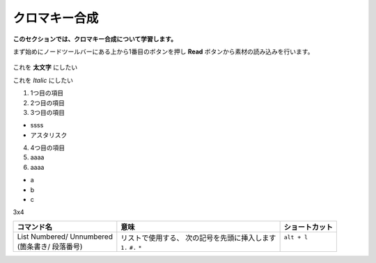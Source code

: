 クロマキー合成
####################

**このセクションでは、クロマキー合成について学習します。**

まず始めにノードツールバーにある上から1番目のボタンを押し **Read** ボタンから素材の読み込みを行います。

.. figure::  ./../../_images/chromakey/chromakey_001.png
   :scale: 50%
   :alt: image01 
   :target: path

   










 
これを **太文字** にしたい

これを *Italic* にしたい

1. 1つ目の項目
2. 2つ目の項目
3. 3つ目の項目 


* ssss
* アスタリスク

4. 4つ目の項目
5. aaaa
6. aaaa

* a
* b
* c

3x4

+----------------------------+------------------------------------------------+----------------+
| コマンド名                 | 意味                                           | ショートカット |
+============================+================================================+================+
|| List Numbered/ Unnumbered || リストで使用する、 次の記号を先頭に挿入します || ``alt + l``   |
|| (箇条書き/ 段落番号)      || ``1.`` ``#.`` ``*``                           ||               |
+----------------------------+------------------------------------------------+----------------+ 
